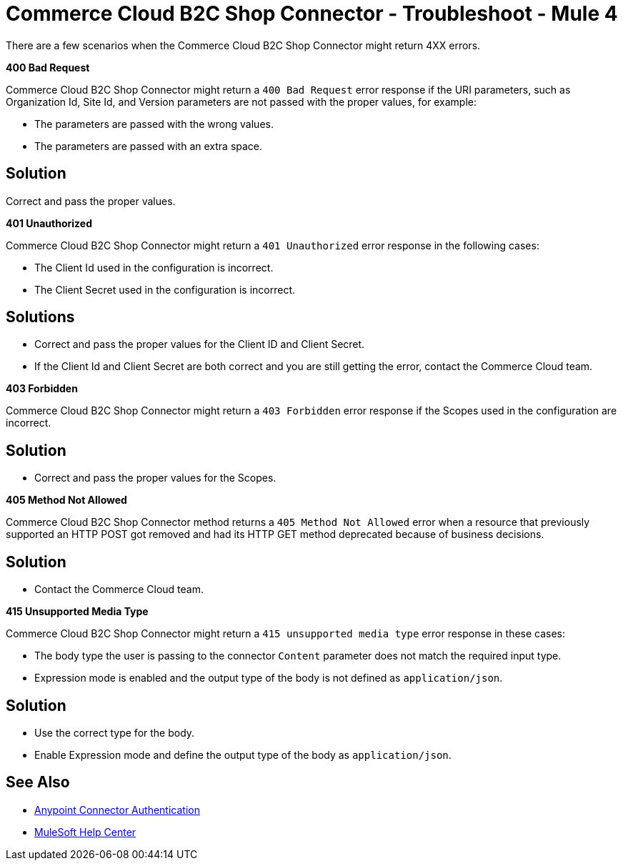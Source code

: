 = Commerce Cloud B2C Shop Connector - Troubleshoot - Mule 4

There are a few scenarios when the Commerce Cloud B2C Shop Connector might return 4XX errors.

*400 Bad Request*

Commerce Cloud B2C Shop Connector might return a `400 Bad Request` error response if the URI parameters, such as Organization Id, Site Id, and Version parameters are not passed with the proper values, for example:

** The parameters are passed with the wrong values.
** The parameters are passed with an extra space.

== Solution

Correct and pass the proper values.

*401 Unauthorized*

Commerce Cloud B2C Shop Connector might return a `401 Unauthorized` error response in the following cases:

* The Client Id used in the configuration is incorrect.
* The Client Secret used in the configuration is incorrect.

== Solutions

* Correct and pass the proper values for the Client ID and Client Secret.
* If the Client Id and Client Secret are both correct and you are still getting the error, contact the Commerce Cloud team.

*403 Forbidden*

Commerce Cloud B2C Shop Connector might return a `403 Forbidden` error response if the Scopes used in the configuration are incorrect.

== Solution

* Correct and pass the proper values for the Scopes.

*405 Method Not Allowed*

Commerce Cloud B2C Shop Connector method returns a `405 Method Not Allowed` error when a resource that previously supported an HTTP POST got removed and had its HTTP GET method deprecated because of business decisions.

== Solution

* Contact the Commerce Cloud team.

*415 Unsupported Media Type*

Commerce Cloud B2C Shop Connector might return a `415 unsupported media type` error response in these cases:

* The body type the user is passing to the connector `Content` parameter does not match the required input type.
* Expression mode is enabled and the output type of the body is not defined as `application/json`.

== Solution

* Use the correct type for the body.
* Enable Expression mode and define the output type of the body as `application/json`.

== See Also

* xref:connectors::introduction/anypoint-connector-authentication.adoc[Anypoint Connector Authentication]
* https://help.mulesoft.com[MuleSoft Help Center]
